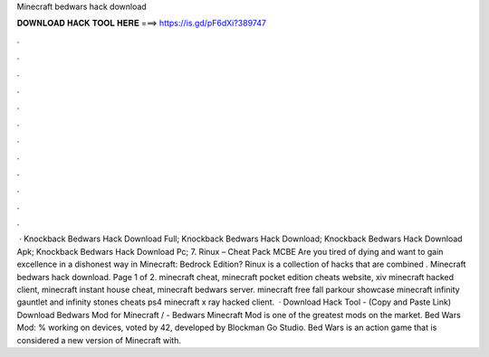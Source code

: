 Minecraft bedwars hack download

𝐃𝐎𝐖𝐍𝐋𝐎𝐀𝐃 𝐇𝐀𝐂𝐊 𝐓𝐎𝐎𝐋 𝐇𝐄𝐑𝐄 ===> https://is.gd/pF6dXi?389747

.

.

.

.

.

.

.

.

.

.

.

.

 · Knockback Bedwars Hack Download Full; Knockback Bedwars Hack Download; Knockback Bedwars Hack Download Apk; Knockback Bedwars Hack Download Pc; 7. Rinux – Cheat Pack MCBE Are you tired of dying and want to gain excellence in a dishonest way in Minecraft: Bedrock Edition? Rinux is a collection of hacks that are combined . Minecraft bedwars hack download. Page 1 of 2. minecraft cheat, minecraft pocket edition cheats website, xiv minecraft hacked client, minecraft instant house cheat, minecraft bedwars server. minecraft free fall parkour showcase minecraft infinity gauntlet and infinity stones cheats ps4 minecraft x ray hacked client.  · Download Hack Tool -  (Copy and Paste Link) Download Bedwars Mod for Minecraft / -  Bedwars Minecraft Mod is one of the greatest mods on the market. Bed Wars Mod: % working on devices, voted by 42, developed by Blockman Go Studio. Bed Wars is an action game that is considered a new version of Minecraft with.